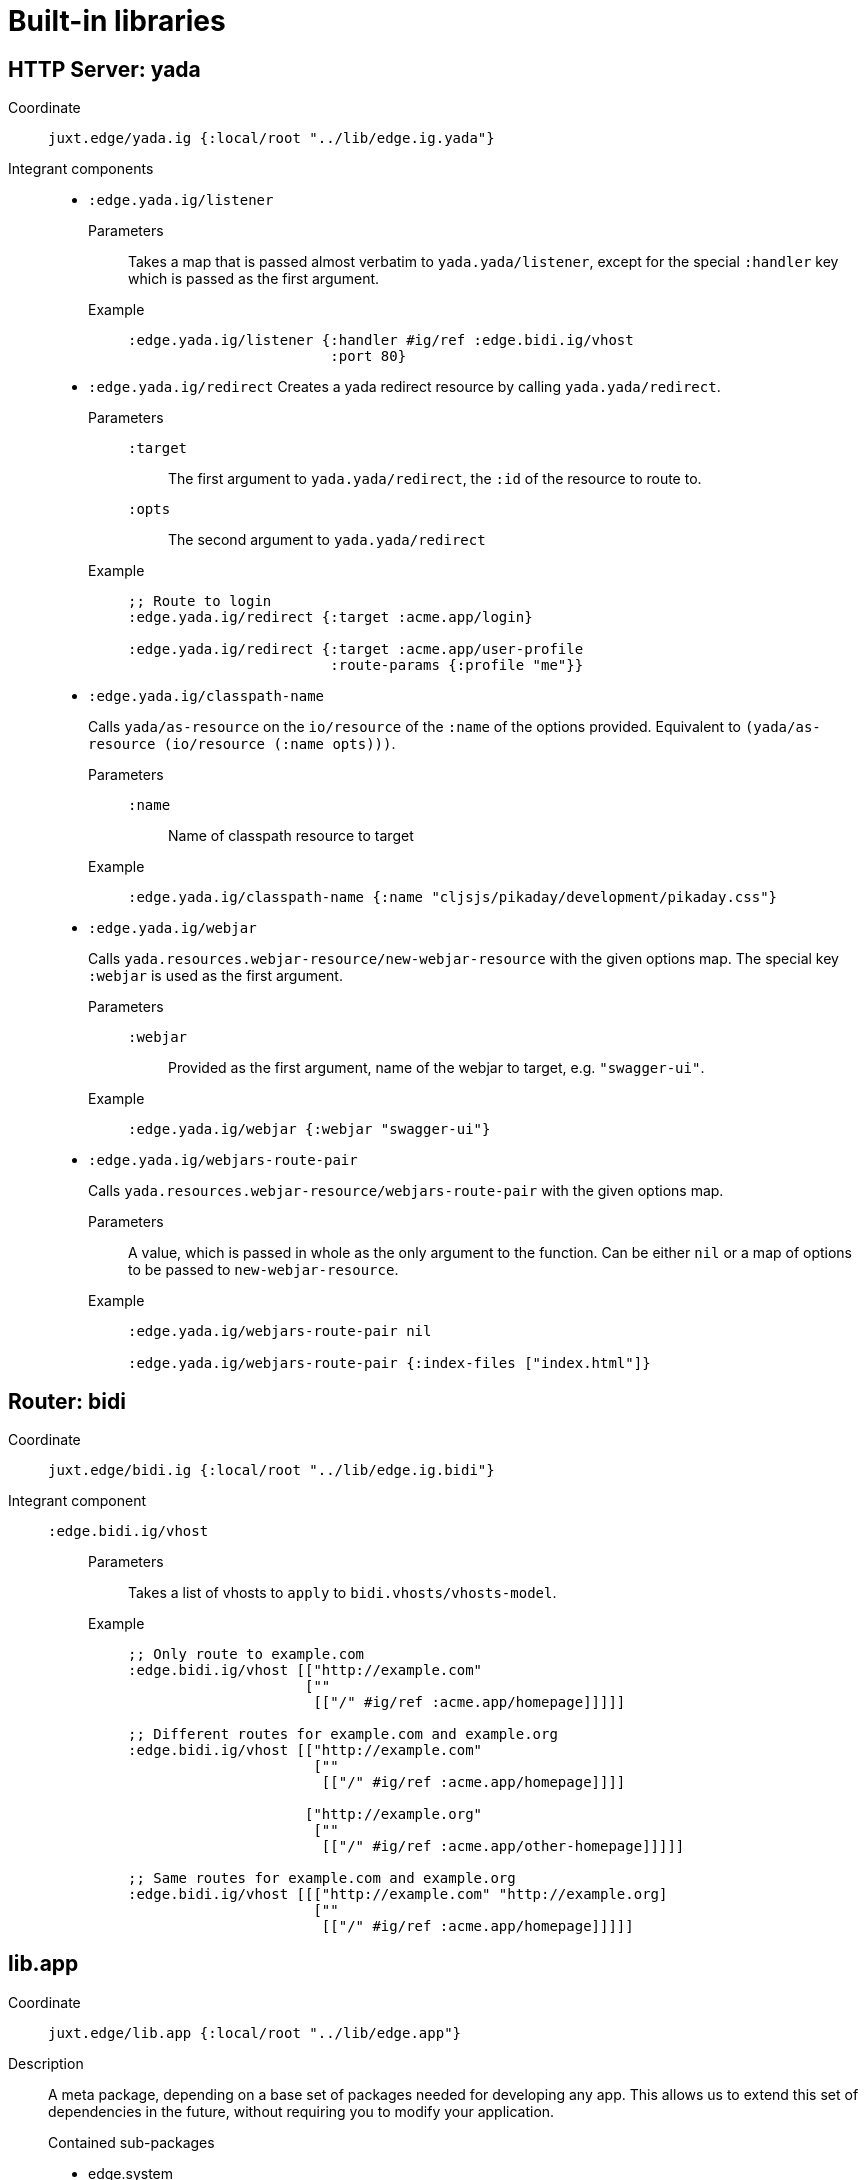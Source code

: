 = Built-in libraries

== HTTP Server: yada

Coordinate:: `juxt.edge/yada.ig {:local/root "../lib/edge.ig.yada"}`
Integrant components::
* `:edge.yada.ig/listener`
Parameters::: Takes a map that is passed almost verbatim to `yada.yada/listener`, except for the special `:handler` key which is passed as the first argument.
Example:::
+
[source,clojure]
----
:edge.yada.ig/listener {:handler #ig/ref :edge.bidi.ig/vhost
                        :port 80}
----

* `:edge.yada.ig/redirect` Creates a yada redirect resource by calling `yada.yada/redirect`.
Parameters:::
`:target`:::: The first argument to `yada.yada/redirect`, the `:id` of the resource to route to.
`:opts`:::: The second argument to `yada.yada/redirect` 
Example:::
+
[source,clojure]
----
;; Route to login
:edge.yada.ig/redirect {:target :acme.app/login}

:edge.yada.ig/redirect {:target :acme.app/user-profile
                        :route-params {:profile "me"}}
----

* `:edge.yada.ig/classpath-name`
+
Calls `yada/as-resource` on the `io/resource` of the `:name` of the options provided.
Equivalent to `(yada/as-resource (io/resource (:name opts)))`.
+
Parameters:::
`:name`:::: Name of classpath resource to target
Example:::
+
[source,clojure]
----
:edge.yada.ig/classpath-name {:name "cljsjs/pikaday/development/pikaday.css"}
----

* `:edge.yada.ig/webjar`
+
Calls `yada.resources.webjar-resource/new-webjar-resource` with the given options map.
The special key `:webjar` is used as the first argument.
+
Parameters:::
`:webjar`:::: Provided as the first argument, name of the webjar to target, e.g. `"swagger-ui"`.
Example:::
+
[source,clojure]
----
:edge.yada.ig/webjar {:webjar "swagger-ui"}
----

* `:edge.yada.ig/webjars-route-pair`
+
Calls `yada.resources.webjar-resource/webjars-route-pair` with the given options map.
+
Parameters::: A value, which is passed in whole as the only argument to the function. Can be either `nil` or a map of options to be passed to `new-webjar-resource`.
Example:::
+
[source,clojure]
----
:edge.yada.ig/webjars-route-pair nil

:edge.yada.ig/webjars-route-pair {:index-files ["index.html"]}
----

== Router: bidi

Coordinate:: `juxt.edge/bidi.ig {:local/root "../lib/edge.ig.bidi"}`
Integrant component::
`:edge.bidi.ig/vhost`:::
Parameters:::: Takes a list of vhosts to `apply` to `bidi.vhosts/vhosts-model`.
Example::::
+
[source,clojure]
----
;; Only route to example.com
:edge.bidi.ig/vhost [["http://example.com"
                     [""
                      [["/" #ig/ref :acme.app/homepage]]]]]

;; Different routes for example.com and example.org
:edge.bidi.ig/vhost [["http://example.com"
                      [""
                       [["/" #ig/ref :acme.app/homepage]]]]

                     ["http://example.org"
                      [""
                       [["/" #ig/ref :acme.app/other-homepage]]]]]

;; Same routes for example.com and example.org
:edge.bidi.ig/vhost [[["http://example.com" "http://example.org]
                      [""
                       [["/" #ig/ref :acme.app/homepage]]]]]
----

== lib.app

Coordinate:: `juxt.edge/lib.app {:local/root "../lib/edge.app"}`
Description::
+
--
A meta package, depending on a base set of packages needed for developing any app.
This allows us to extend this set of dependencies in the future, without requiring you to modify your application.

.Contained sub-packages
* edge.system
* edge.logging
--
